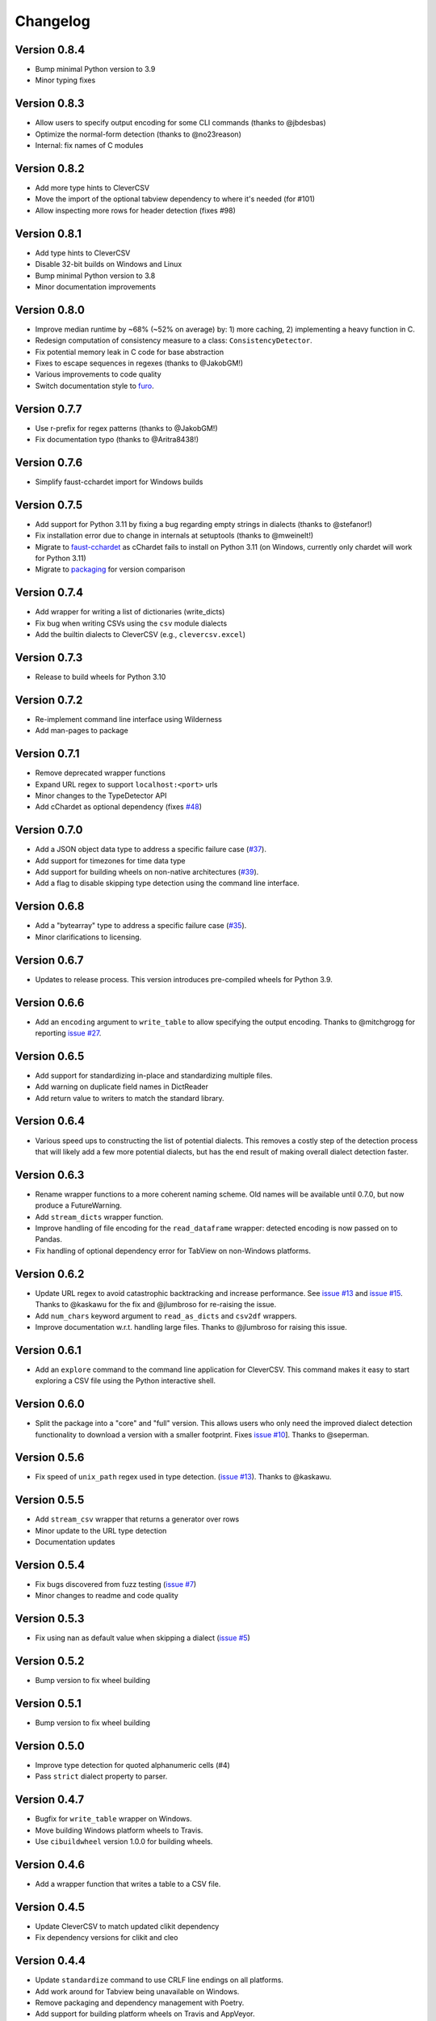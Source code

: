 
Changelog
=========

Version 0.8.4
-------------


* Bump minimal Python version to 3.9
* Minor typing fixes

Version 0.8.3
-------------


* Allow users to specify output encoding for some CLI commands (thanks to 
  @jbdesbas)
* Optimize the normal-form detection (thanks to @no23reason)
* Internal: fix names of C modules

Version 0.8.2
-------------


* Add more type hints to CleverCSV
* Move the import of the optional tabview dependency to where it's needed (for 
  #101)
* Allow inspecting more rows for header detection (fixes #98)

Version 0.8.1
-------------


* Add type hints to CleverCSV
* Disable 32-bit builds on Windows and Linux
* Bump minimal Python version to 3.8
* Minor documentation improvements

Version 0.8.0
-------------


* Improve median runtime by ~68% (~52% on average) by: 1) more caching, 2) 
  implementing a heavy function in C.
* Redesign computation of consistency measure to a class: 
  ``ConsistencyDetector``.
* Fix potential memory leak in C code for base abstraction
* Fixes to escape sequences in regexes (thanks to @JakobGM!)
* Various improvements to code quality
* Switch documentation style to `furo <https://pypi.org/project/furo/>`_.

Version 0.7.7
-------------


* Use r-prefix for regex patterns (thanks to @JakobGM!)
* Fix documentation typo (thanks to @Aritra8438!)

Version 0.7.6
-------------


* Simplify faust-cchardet import for Windows builds

Version 0.7.5
-------------


* Add support for Python 3.11 by fixing a bug regarding empty strings in 
  dialects (thanks to @stefanor!)
* Fix installation error due to change in internals at setuptools (thanks to 
  @mweinelt!)
* Migrate to `faust-cchardet <https://github.com/faust-streaming/cChardet/>`_ as 
  cChardet fails to install on Python 3.11 (on Windows, currently only chardet 
  will work for Python 3.11)
* Migrate to `packaging <https://github.com/pypa/packaging>`_ for version 
  comparison

Version 0.7.4
-------------


* Add wrapper for writing a list of dictionaries (write_dicts)
* Fix bug when writing CSVs using the ``csv`` module dialects
* Add the builtin dialects to CleverCSV (e.g., ``clevercsv.excel``\ )

Version 0.7.3
-------------


* Release to build wheels for Python 3.10

Version 0.7.2
-------------


* Re-implement command line interface using Wilderness
* Add man-pages to package

Version 0.7.1
-------------


* Remove deprecated wrapper functions
* Expand URL regex to support ``localhost:<port>`` urls
* Minor changes to the TypeDetector API
* Add cChardet as optional dependency (fixes 
  `#48 <https://github.com/alan-turing-institute/CleverCSV/issues/48>`_\ )

Version 0.7.0
-------------


* Add a JSON object data type to address a specific failure case 
  (\ `#37 <https://github.com/alan-turing-institute/CleverCSV/issues/37>`_\ ).
* Add support for timezones for time data type
* Add support for building wheels on non-native architectures 
  (\ `#39 <https://github.com/alan-turing-institute/CleverCSV/issues/39>`_\ ).
* Add a flag to disable skipping type detection using the command line 
  interface.

Version 0.6.8
-------------


* Add a "bytearray" type to address a specific failure case 
  (\ `#35 <https://github.com/alan-turing-institute/CleverCSV/issues/35>`_\ ).
* Minor clarifications to licensing.

Version 0.6.7
-------------


* Updates to release process. This version introduces pre-compiled wheels for 
  Python 3.9.

Version 0.6.6
-------------


* Add an ``encoding`` argument to ``write_table`` to allow specifying the output 
  encoding. Thanks to @mitchgrogg for reporting `issue 
  #27 <https://github.com/alan-turing-institute/CleverCSV/issues/27>`_.

Version 0.6.5
-------------


* Add support for standardizing in-place and standardizing multiple files.
* Add warning on duplicate field names in DictReader
* Add return value to writers to match the standard library.

Version 0.6.4
-------------


* Various speed ups to constructing the list of potential dialects. This 
  removes a costly step of the detection process that will likely add a few 
  more potential dialects, but has the end result of making overall dialect 
  detection faster.

Version 0.6.3
-------------


* Rename wrapper functions to a more coherent naming scheme. Old names will be 
  available until 0.7.0, but now produce a FutureWarning.
* Add ``stream_dicts`` wrapper function.
* Improve handling of file encoding for the ``read_dataframe`` wrapper: 
  detected encoding is now passed on to Pandas.
* Fix handling of optional dependency error for TabView on non-Windows 
  platforms.

Version 0.6.2
-------------


* Update URL regex to avoid catastrophic backtracking and increase 
  performance. See `issue 
  #13 <https://github.com/alan-turing-institute/CleverCSV/issues/13>`_ and 
  `issue #15 <https://github.com/alan-turing-institute/CleverCSV/issues/15>`_. 
  Thanks to @kaskawu for the fix and @jlumbroso for re-raising the issue.
* Add ``num_chars`` keyword argument to ``read_as_dicts`` and ``csv2df`` 
  wrappers.
* Improve documentation w.r.t. handling large files. Thanks to @jlumbroso for 
  raising this issue.

Version 0.6.1
-------------


* Add an ``explore`` command to the command line application for CleverCSV. 
  This command makes it easy to start exploring a CSV file using the Python 
  interactive shell.

Version 0.6.0
-------------


* Split the package into a "core" and "full" version. This allows users who 
  only need the improved dialect detection functionality to download a version 
  with a smaller footprint. Fixes `issue 
  #10 <https://github.com/alan-turing-institute/CleverCSV/issues/10>`_\ ]. Thanks 
  to @seperman.

Version 0.5.6
-------------


* Fix speed of ``unix_path`` regex used in type detection. (\ `issue 
  #13 <https://github.com/alan-turing-institute/CleverCSV/issues/13>`_\ ). Thanks 
  to @kaskawu.

Version 0.5.5
-------------


* Add ``stream_csv`` wrapper that returns a generator over rows
* Minor update to the URL type detection
* Documentation updates

Version 0.5.4
-------------


* Fix bugs discovered from fuzz testing (\ `issue 
  #7 <https://github.com/alan-turing-institute/CleverCSV/issues/7>`_\ )
* Minor changes to readme and code quality

Version 0.5.3
-------------


* Fix using nan as default value when skipping a dialect (\ `issue 
  #5 <https://github.com/alan-turing-institute/CleverCSV/issues/5>`_\ )

Version 0.5.2
-------------


* Bump version to fix wheel building

Version 0.5.1
-------------


* Bump version to fix wheel building

Version 0.5.0
-------------


* Improve type detection for quoted alphanumeric cells (#4)
* Pass ``strict`` dialect property to parser.

Version 0.4.7
-------------


* Bugfix for ``write_table`` wrapper on Windows.
* Move building Windows platform wheels to Travis.
* Use ``cibuildwheel`` version 1.0.0 for building wheels.

Version 0.4.6
-------------


* Add a wrapper function that writes a table to a CSV file.

Version 0.4.5
-------------


* Update CleverCSV to match updated clikit dependency
* Fix dependency versions for clikit and cleo

Version 0.4.4
-------------


* Update ``standardize`` command to use CRLF line endings on all platforms.
* Add work around for Tabview being unavailable on Windows.
* Remove packaging and dependency management with Poetry.
* Add support for building platform wheels on Travis and AppVeyor.

Version 0.4.3
-------------


* Add optional ``method`` parameter to dialect detector.
* Bugfix for ``clevercsv code`` command when the delimiter is tab.

Version 0.4.2
-------------


* Fix a failing build due to dependency version mismatch

Version 0.4.1
-------------


* Allow underscore in alphanumeric strings
* Update unix path regular expression
* Add more integration tests and log detection method

Version 0.4.0
-------------


* Update URL regular expression and add unit tests
* Add IPv4 type detection
* Add tie-breaker for combined quotechar and escapechar ties

Version 0.3.7
-------------


* Bugfix for console script ``code`` command
* Update readme

Version 0.3.6
-------------


* Cleanly handle failure to detect dialect in console application
* Remove any (partial) support for Python 2

Version 0.3.5
-------------


* Remove Python parser - this speeds up file reading and tie breaking

Version 0.3.4
-------------


* Ensure the C parser is used in the ``reader``.
* Update integration tests to improve error handling
* Readme updates

Version 0.3.3
-------------


* Ensure detected encoding is in the generated Python code for the ``clevercsv 
  code`` command.
* Ensure encoding is detected in ``wrappers.detect_dialect``.
* Bugfix in integration test
* Expand readme

Version 0.3.2
-------------


* Add documentation on `Read the Docs <https://clevercsv.readthedocs.io/>`_
* Use requirements.txt file for dependencies when packaging

Version 0.3.1
-------------


* Add help description to each CLI command
* Update README
* Add transpose flag for ``standardize`` and ``view`` commands

Version 0.3.0
-------------


* Rewrite console application using Cleo
* Add unit tests for console application
* Add ``detect_dialect`` wrapper function
* Add support for "unix_path" data type in type detection
* Add ``encoding`` and ``num_chars`` options to ``read_csv`` wrapper
* Add ``-p/--pandas`` flag to ``code`` command to generate Pandas output.

Version 0.2.5
-------------


* Rename ``read_as_lol`` to ``read_csv``.

Version 0.2.4
-------------


* Allow setting the number of characters to read
* Simplify printing of skipped potential dialects

Version 0.2.3
-------------


* Add ``read_as_lol`` wrapper function.

Version 0.2.2
-------------


* Add ``code`` command to ``clevercsv`` command line program.

Version 0.2.1
-------------


* Bugfix to update executable to new name

Version 0.2.0
-------------


* Rename package to clevercsv
